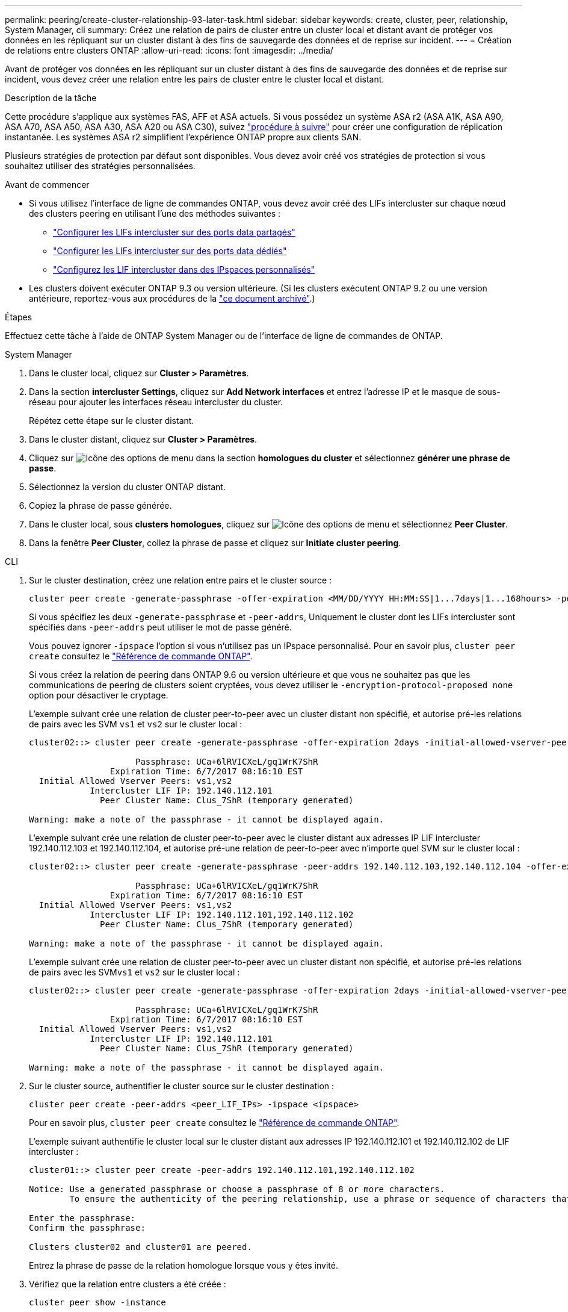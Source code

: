 ---
permalink: peering/create-cluster-relationship-93-later-task.html 
sidebar: sidebar 
keywords: create, cluster, peer, relationship, System Manager, cli 
summary: Créez une relation de pairs de cluster entre un cluster local et distant avant de protéger vos données en les répliquant sur un cluster distant à des fins de sauvegarde des données et de reprise sur incident. 
---
= Création de relations entre clusters ONTAP
:allow-uri-read: 
:icons: font
:imagesdir: ../media/


[role="lead"]
Avant de protéger vos données en les répliquant sur un cluster distant à des fins de sauvegarde des données et de reprise sur incident, vous devez créer une relation entre les pairs de cluster entre le cluster local et distant.

.Description de la tâche
Cette procédure s'applique aux systèmes FAS, AFF et ASA actuels. Si vous possédez un système ASA r2 (ASA A1K, ASA A90, ASA A70, ASA A50, ASA A30, ASA A20 ou ASA C30), suivez link:https://docs.netapp.com/us-en/asa-r2/data-protection/snapshot-replication.html["procédure à suivre"^] pour créer une configuration de réplication instantanée. Les systèmes ASA r2 simplifient l'expérience ONTAP propre aux clients SAN.

Plusieurs stratégies de protection par défaut sont disponibles. Vous devez avoir créé vos stratégies de protection si vous souhaitez utiliser des stratégies personnalisées.

.Avant de commencer
* Si vous utilisez l'interface de ligne de commandes ONTAP, vous devez avoir créé des LIFs intercluster sur chaque nœud des clusters peering en utilisant l'une des méthodes suivantes :
+
** link:configure-intercluster-lifs-share-data-ports-task.html["Configurer les LIFs intercluster sur des ports data partagés"]
** link:configure-intercluster-lifs-use-dedicated-ports-task.html["Configurer les LIFs intercluster sur des ports data dédiés"]
** link:configure-intercluster-lifs-use-ports-own-networks-task.html["Configurez les LIF intercluster dans des IPspaces personnalisés"]


* Les clusters doivent exécuter ONTAP 9.3 ou version ultérieure. (Si les clusters exécutent ONTAP 9.2 ou une version antérieure, reportez-vous aux procédures de la link:https://library.netapp.com/ecm/ecm_download_file/ECMLP2494079["ce document archivé"^].)


.Étapes
Effectuez cette tâche à l'aide de ONTAP System Manager ou de l'interface de ligne de commandes de ONTAP.

[role="tabbed-block"]
====
.System Manager
--
. Dans le cluster local, cliquez sur *Cluster > Paramètres*.
. Dans la section *intercluster Settings*, cliquez sur *Add Network interfaces* et entrez l'adresse IP et le masque de sous-réseau pour ajouter les interfaces réseau intercluster du cluster.
+
Répétez cette étape sur le cluster distant.

. Dans le cluster distant, cliquez sur *Cluster > Paramètres*.
. Cliquez sur image:icon_kabob.gif["Icône des options de menu"] dans la section *homologues du cluster* et sélectionnez *générer une phrase de passe*.
. Sélectionnez la version du cluster ONTAP distant.
. Copiez la phrase de passe générée.
. Dans le cluster local, sous *clusters homologues*, cliquez sur image:icon_kabob.gif["Icône des options de menu"] et sélectionnez *Peer Cluster*.
. Dans la fenêtre *Peer Cluster*, collez la phrase de passe et cliquez sur *Initiate cluster peering*.


--
.CLI
--
. Sur le cluster destination, créez une relation entre pairs et le cluster source :
+
[source, cli]
----
cluster peer create -generate-passphrase -offer-expiration <MM/DD/YYYY HH:MM:SS|1...7days|1...168hours> -peer-addrs <peer_LIF_IPs> -initial-allowed-vserver-peers <svm_name|*> -ipspace <ipspace>
----
+
Si vous spécifiez les deux `-generate-passphrase` et `-peer-addrs`, Uniquement le cluster dont les LIFs intercluster sont spécifiés dans `-peer-addrs` peut utiliser le mot de passe généré.

+
Vous pouvez ignorer `-ipspace` l'option si vous n'utilisez pas un IPspace personnalisé. Pour en savoir plus, `cluster peer create` consultez le link:https://docs.netapp.com/us-en/ontap-cli/cluster-peer-create.html["Référence de commande ONTAP"^].

+
Si vous créez la relation de peering dans ONTAP 9.6 ou version ultérieure et que vous ne souhaitez pas que les communications de peering de clusters soient cryptées, vous devez utiliser le `-encryption-protocol-proposed none` option pour désactiver le cryptage.

+
L'exemple suivant crée une relation de cluster peer-to-peer avec un cluster distant non spécifié, et autorise pré-les relations de pairs avec les SVM `vs1` et `vs2` sur le cluster local :

+
[listing]
----
cluster02::> cluster peer create -generate-passphrase -offer-expiration 2days -initial-allowed-vserver-peers vs1,vs2

                     Passphrase: UCa+6lRVICXeL/gq1WrK7ShR
                Expiration Time: 6/7/2017 08:16:10 EST
  Initial Allowed Vserver Peers: vs1,vs2
            Intercluster LIF IP: 192.140.112.101
              Peer Cluster Name: Clus_7ShR (temporary generated)

Warning: make a note of the passphrase - it cannot be displayed again.
----
+
L'exemple suivant crée une relation de cluster peer-to-peer avec le cluster distant aux adresses IP LIF intercluster 192.140.112.103 et 192.140.112.104, et autorise pré-une relation de peer-to-peer avec n'importe quel SVM sur le cluster local :

+
[listing]
----
cluster02::> cluster peer create -generate-passphrase -peer-addrs 192.140.112.103,192.140.112.104 -offer-expiration 2days -initial-allowed-vserver-peers *

                     Passphrase: UCa+6lRVICXeL/gq1WrK7ShR
                Expiration Time: 6/7/2017 08:16:10 EST
  Initial Allowed Vserver Peers: vs1,vs2
            Intercluster LIF IP: 192.140.112.101,192.140.112.102
              Peer Cluster Name: Clus_7ShR (temporary generated)

Warning: make a note of the passphrase - it cannot be displayed again.
----
+
L'exemple suivant crée une relation de cluster peer-to-peer avec un cluster distant non spécifié, et autorise pré-les relations de pairs avec les SVM``vs1`` et `vs2` sur le cluster local :

+
[listing]
----
cluster02::> cluster peer create -generate-passphrase -offer-expiration 2days -initial-allowed-vserver-peers vs1,vs2

                     Passphrase: UCa+6lRVICXeL/gq1WrK7ShR
                Expiration Time: 6/7/2017 08:16:10 EST
  Initial Allowed Vserver Peers: vs1,vs2
            Intercluster LIF IP: 192.140.112.101
              Peer Cluster Name: Clus_7ShR (temporary generated)

Warning: make a note of the passphrase - it cannot be displayed again.
----
. Sur le cluster source, authentifier le cluster source sur le cluster destination :
+
[source, cli]
----
cluster peer create -peer-addrs <peer_LIF_IPs> -ipspace <ipspace>
----
+
Pour en savoir plus, `cluster peer create` consultez le link:https://docs.netapp.com/us-en/ontap-cli/cluster-peer-create.html["Référence de commande ONTAP"^].

+
L'exemple suivant authentifie le cluster local sur le cluster distant aux adresses IP 192.140.112.101 et 192.140.112.102 de LIF intercluster :

+
[listing]
----
cluster01::> cluster peer create -peer-addrs 192.140.112.101,192.140.112.102

Notice: Use a generated passphrase or choose a passphrase of 8 or more characters.
        To ensure the authenticity of the peering relationship, use a phrase or sequence of characters that would be hard to guess.

Enter the passphrase:
Confirm the passphrase:

Clusters cluster02 and cluster01 are peered.
----
+
Entrez la phrase de passe de la relation homologue lorsque vous y êtes invité.

. Vérifiez que la relation entre clusters a été créée :
+
[source, cli]
----
cluster peer show -instance
----
+
[listing]
----
cluster01::> cluster peer show -instance

                               Peer Cluster Name: cluster02
                   Remote Intercluster Addresses: 192.140.112.101, 192.140.112.102
              Availability of the Remote Cluster: Available
                             Remote Cluster Name: cluster2
                             Active IP Addresses: 192.140.112.101, 192.140.112.102
                           Cluster Serial Number: 1-80-123456
                  Address Family of Relationship: ipv4
            Authentication Status Administrative: no-authentication
               Authentication Status Operational: absent
                                Last Update Time: 02/05 21:05:41
                    IPspace for the Relationship: Default
----
. Vérifier la connectivité et l'état des nœuds de la relation peer-to-peer :
+
[source, cli]
----
cluster peer health show
----
+
[listing]
----
cluster01::> cluster peer health show
Node       cluster-Name                Node-Name
             Ping-Status               RDB-Health Cluster-Health  Avail…
---------- --------------------------- ---------  --------------- --------
cluster01-01
           cluster02                   cluster02-01
             Data: interface_reachable
             ICMP: interface_reachable true       true            true
                                       cluster02-02
             Data: interface_reachable
             ICMP: interface_reachable true       true            true
cluster01-02
           cluster02                   cluster02-01
             Data: interface_reachable
             ICMP: interface_reachable true       true            true
                                       cluster02-02
             Data: interface_reachable
             ICMP: interface_reachable true       true            true
----


--
====


== D'autres façons de le faire dans ONTAP

[cols="2"]
|===
| Pour effectuer ces tâches avec... | Voir ce contenu... 


| System Manager Classic (disponible avec ONTAP 9.7 et versions antérieures) | link:https://docs.netapp.com/us-en/ontap-system-manager-classic/volume-disaster-prep/index.html["Présentation de la préparation de la reprise sur incident de volume"^] 
|===